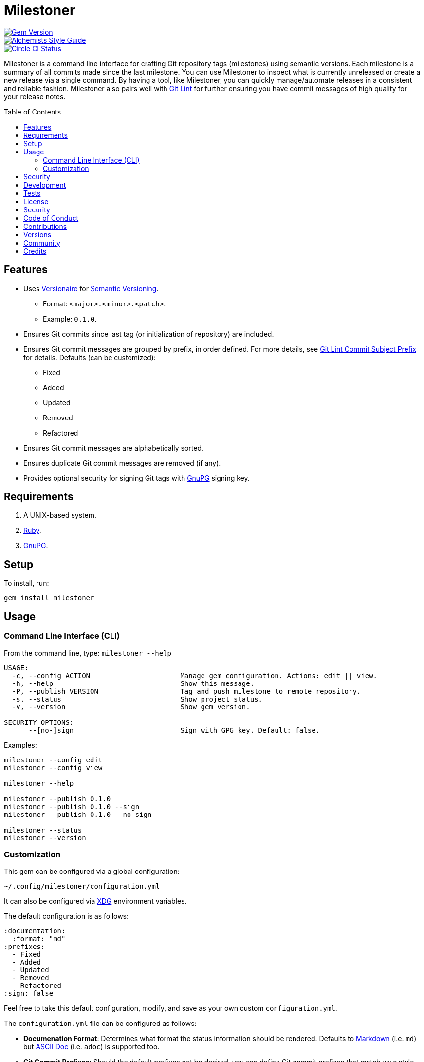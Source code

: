 :toc: macro
:toclevels: 5
:figure-caption!:

= Milestoner

[link=http://badge.fury.io/rb/milestoner]
image::https://badge.fury.io/rb/milestoner.svg[Gem Version]
[link=https://www.alchemists.io/projects/code_quality]
image::https://img.shields.io/badge/code_style-alchemists-brightgreen.svg[Alchemists Style Guide]
[link=https://circleci.com/gh/bkuhlmann/milestoner]
image::https://circleci.com/gh/bkuhlmann/milestoner.svg?style=svg[Circle CI Status]

Milestoner is a command line interface for crafting Git repository tags (milestones) using semantic
versions. Each milestone is a summary of all commits made since the last milestone. You can use
Milestoner to inspect what is currently unreleased or create a new release via a single command. By
having a tool, like Milestoner, you can quickly manage/automate releases in a consistent and
reliable fashion. Milestoner also pairs well with
link:https://www.alchemists.io/projects/git-lint[Git Lint] for further ensuring you have commit
messages of high quality for your release notes.

toc::[]

== Features

* Uses link:https://www.alchemists.io/projects/versionaire[Versionaire] for
  link:https://semver.org[Semantic Versioning].
** Format: `+<major>.<minor>.<patch>+`.
** Example: `+0.1.0+`.
* Ensures Git commits since last tag (or initialization of repository) are included.
* Ensures Git commit messages are grouped by prefix, in order defined. For more details, see
  link:https://www.alchemists.io/projects/git-lint/#_commit_subject_prefix[Git Lint Commit Subject
  Prefix] for details. Defaults (can be customized):
** Fixed
** Added
** Updated
** Removed
** Refactored
* Ensures Git commit messages are alphabetically sorted.
* Ensures duplicate Git commit messages are removed (if any).
* Provides optional security for signing Git tags with https://www.gnupg.org[GnuPG] signing key.

== Requirements

. A UNIX-based system.
. https://www.ruby-lang.org[Ruby].
. https://www.gnupg.org[GnuPG].

== Setup

To install, run:

[source,bash]
----
gem install milestoner
----

== Usage

=== Command Line Interface (CLI)

From the command line, type: `milestoner --help`

....
USAGE:
  -c, --config ACTION                      Manage gem configuration. Actions: edit || view.
  -h, --help                               Show this message.
  -P, --publish VERSION                    Tag and push milestone to remote repository.
  -s, --status                             Show project status.
  -v, --version                            Show gem version.

SECURITY OPTIONS:
      --[no-]sign                          Sign with GPG key. Default: false.
....

Examples:

[source,bash]
----
milestoner --config edit
milestoner --config view

milestoner --help

milestoner --publish 0.1.0
milestoner --publish 0.1.0 --sign
milestoner --publish 0.1.0 --no-sign

milestoner --status
milestoner --version
----

=== Customization

This gem can be configured via a global configuration:

....
~/.config/milestoner/configuration.yml
....

It can also be configured via https://www.alchemists.io/projects/xdg[XDG] environment variables.

The default configuration is as follows:

[source,yaml]
----
:documentation:
  :format: "md"
:prefixes:
  - Fixed
  - Added
  - Updated
  - Removed
  - Refactored
:sign: false
----

Feel free to take this default configuration, modify, and save as your own custom
`+configuration.yml+`.

The `+configuration.yml+` file can be configured as follows:

* *Documenation Format*: Determines what format the status information should be rendered. Defaults
  to link:https://daringfireball.net/projects/markdown[Markdown] (i.e. `md`) but
  link:https://asciidoctor.org/docs/what-is-asciidoc[ASCII Doc] (i.e. `adoc`) is supported too.
* *Git Commit Prefixes*: Should the default prefixes not be desired, you can define Git commit
  prefixes that match your style. _NOTE: Prefix order is important with the first prefix defined
  taking precedence over the second and so forth._ Special characters are allowed for prefixes but
  should be enclosed in quotes. To disable prefix usage completely, use an empty array. Example:
  `:prefixes: []`.
* *Git Tag Sign*: Defaults to `false` but can be enabled by setting to `true`. When enabled, a
  Git tag will require GPG signing for enhanced security and include a signed signature as part of
  the Git tag. This is useful for public milestones where the author of a milestone can be verified
  to ensure milestone integrity/security.

== Security

To securely sign your Git tags, install and configure https://www.gnupg.org[GPG]:

[source,bash]
----
brew install gpg
gpg --gen-key
----

When creating your GPG key, choose these settings:

* Key kind: RSA and RSA (default)
* Key size: 4096
* Key validity: 0
* Real Name: `+<your name>+`
* Email: `+<your email>+`
* Passphrase: `+<your passphrase>+`

To obtain your key, run the following and take the part after the forward slash:

....
gpg --list-keys | grep pub
....

Add your key to your global Git configuration in the `+[user]+` section. Example:

....
[user]
  signingkey = <your GPG key>
....

Now, when publishing a new milestone (i.e. `+milestoner --publish <version> --sign+`), signing of
your Git tag will happen automatically. You will be prompted for the GPG Passphrase each time but
that is to be expected.

== Development

To contribute, run:

[source,bash]
----
git clone https://github.com/bkuhlmann/milestoner.git
cd milestoner
bin/setup
----

You can also use the IRB console for direct access to all objects:

[source,bash]
----
bin/console
----

== Tests

To test, run:

[source,bash]
----
bundle exec spec
----

== link:https://www.alchemists.io/policies/license[License]

== link:https://www.alchemists.io/policies/security[Security]

== link:https://www.alchemists.io/policies/code_of_conduct[Code of Conduct]

== link:https://www.alchemists.io/policies/contributions[Contributions]

== link:https://www.alchemists.io/projects/milestoner/versions[Versions]

== link:https://www.alchemists.io/community[Community]

== Credits

* Built with link:https://www.alchemists.io/projects/gemsmith[Gemsmith].
* Engineered by link:https://www.alchemists.io/team/brooke_kuhlmann[Brooke Kuhlmann].
